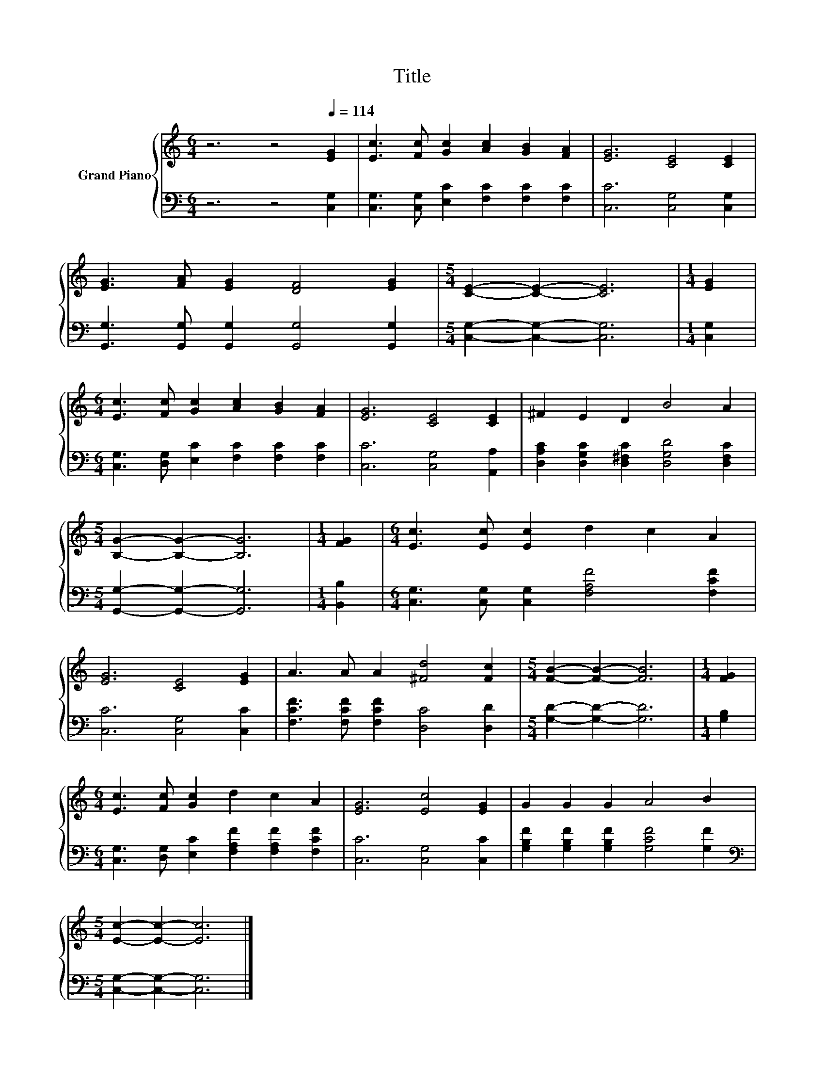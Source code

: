 X:1
T:Title
%%score { 1 | 2 }
L:1/8
M:6/4
K:C
V:1 treble nm="Grand Piano"
V:2 bass 
V:1
 z6 z4[Q:1/4=114] [EG]2 | [Ec]3 [Fc] [Gc]2 [Ac]2 [GB]2 [FA]2 | [EG]6 [CE]4 [CE]2 | %3
 [EG]3 [FA] [EG]2 [DF]4 [EG]2 |[M:5/4] [CE]2- [CE]2- [CE]6 |[M:1/4] [EG]2 | %6
[M:6/4] [Ec]3 [Fc] [Gc]2 [Ac]2 [GB]2 [FA]2 | [EG]6 [CE]4 [CE]2 | ^F2 E2 D2 B4 A2 | %9
[M:5/4] [B,G]2- [B,G]2- [B,G]6 |[M:1/4] [FG]2 |[M:6/4] [Ec]3 [Ec] [Ec]2 d2 c2 A2 | %12
 [EG]6 [CE]4 [EG]2 | A3 A A2 [^Fd]4 [Fc]2 |[M:5/4] [FB]2- [FB]2- [FB]6 |[M:1/4] [FG]2 | %16
[M:6/4] [Ec]3 [Fc] [Gc]2 d2 c2 A2 | [EG]6 [Ec]4 [EG]2 | G2 G2 G2 A4 B2 | %19
[M:5/4] [Ec]2- [Ec]2- [Ec]6 |] %20
V:2
 z6 z4 [C,G,]2 | [C,G,]3 [C,G,] [E,C]2 [F,C]2 [F,C]2 [F,C]2 | [C,C]6 [C,G,]4 [C,G,]2 | %3
 [G,,G,]3 [G,,G,] [G,,G,]2 [G,,G,]4 [G,,G,]2 |[M:5/4] [C,G,]2- [C,G,]2- [C,G,]6 |[M:1/4] [C,G,]2 | %6
[M:6/4] [C,G,]3 [D,G,] [E,C]2 [F,C]2 [F,C]2 [F,C]2 | [C,C]6 [C,G,]4 [A,,A,]2 | %8
 [D,A,C]2 [D,G,C]2 [D,^F,C]2 [D,G,D]4 [D,F,C]2 |[M:5/4] [G,,G,]2- [G,,G,]2- [G,,G,]6 | %10
[M:1/4] [B,,B,]2 |[M:6/4] [C,G,]3 [C,G,] [C,G,]2 [F,A,F]4 [F,CF]2 | [C,C]6 [C,G,]4 [C,C]2 | %13
 [F,CF]3 [F,CF] [F,CF]2 [D,C]4 [D,D]2 |[M:5/4] [G,D]2- [G,D]2- [G,D]6 |[M:1/4] [G,B,]2 | %16
[M:6/4] [C,G,]3 [D,G,] [E,C]2 [F,A,F]2 [F,A,F]2 [F,CF]2 | [C,C]6 [C,G,]4 [C,C]2 | %18
 [G,B,F]2 [G,B,F]2 [G,B,F]2 [G,CF]4 [G,F]2 |[M:5/4][K:bass] [C,G,]2- [C,G,]2- [C,G,]6 |] %20

